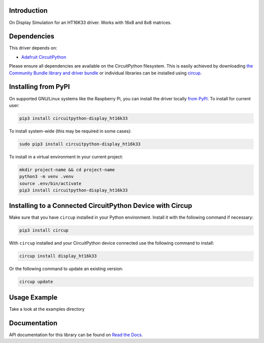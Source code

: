 Introduction
============


.. image:: https://readthedocs.org/projects/circuitpython-display-ht16k33/badge/?version=latest
    :target: https://circuitpython-display-ht16k33.readthedocs.io/
    :alt: Documentation Status


.. image:: https://img.shields.io/pypi/v/circuitpython-display-ht16k33.svg
    :alt: latest version on PyPI
    :target: https://pypi.python.org/pypi/circuitpython-display-ht16k33

.. image:: https://static.pepy.tech/personalized-badge/circuitpython-display-ht16k33?period=total&units=international_system&left_color=grey&right_color=blue&left_text=Pypi%20Downloads
    :alt: Total PyPI downloads
    :target: https://pepy.tech/project/circuitpython-display-ht16k33

.. image:: https://github.com/jposada202020/CircuitPython_DISPLAY-HT16K33/workflows/Build%20CI/badge.svg
    :target: https://github.com/jposada202020/CircuitPython_DISPLAY-HT16K33/actions
    :alt: Build Status

.. image:: https://img.shields.io/badge/code%20style-black-000000.svg
    :target: https://github.com/psf/black
    :alt: Code Style: Black

On Display Simulation for an HT16K33 driver. Works with 16x8 and 8x8 matrices.


Dependencies
=============
This driver depends on:

* `Adafruit CircuitPython <https://github.com/adafruit/circuitpython>`_

Please ensure all dependencies are available on the CircuitPython filesystem.
This is easily achieved by downloading
`the Community Bundle library and driver bundle <https://circuitpython.org/libraries>`_
or individual libraries can be installed using
`circup <https://github.com/adafruit/circup>`_.


Installing from PyPI
=====================

On supported GNU/Linux systems like the Raspberry Pi, you can install the driver locally `from
PyPI <https://pypi.org/project/circuitpython-display_ht16k33/>`_.
To install for current user:

.. code-block:: shell

    pip3 install circuitpython-display_ht16k33

To install system-wide (this may be required in some cases):

.. code-block:: shell

    sudo pip3 install circuitpython-display_ht16k33

To install in a virtual environment in your current project:

.. code-block:: shell

    mkdir project-name && cd project-name
    python3 -m venv .venv
    source .env/bin/activate
    pip3 install circuitpython-display_ht16k33

Installing to a Connected CircuitPython Device with Circup
==========================================================

Make sure that you have ``circup`` installed in your Python environment.
Install it with the following command if necessary:

.. code-block:: shell

    pip3 install circup

With ``circup`` installed and your CircuitPython device connected use the
following command to install:

.. code-block:: shell

    circup install display_ht16k33

Or the following command to update an existing version:

.. code-block:: shell

    circup update

Usage Example
=============

Take a look at the examples directory

Documentation
=============
API documentation for this library can be found on `Read the Docs <https://circuitpython-display-ht16k33.readthedocs.io/>`_.

